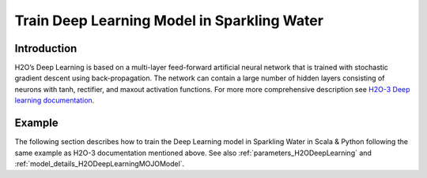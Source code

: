 Train Deep Learning Model in Sparkling Water
--------------------------------------------

Introduction
~~~~~~~~~~~~

H2O’s Deep Learning is based on a multi-layer feed-forward artificial neural network that is trained with stochastic gradient descent using back-propagation. The network can contain a large number of hidden layers consisting of neurons with tanh, rectifier, and maxout activation functions.
For more more comprehensive description see `H2O-3 Deep learning documentation <https://docs.h2o.ai/h2o/latest-stable/h2o-docs/data-science/deep-learning.html>`__.

Example
~~~~~~~

The following section describes how to train the Deep Learning model in Sparkling Water in Scala & Python following the same example as H2O-3 documentation mentioned above. See also :ref:`parameters_H2ODeepLearning`
and :ref:`model_details_H2ODeepLearningMOJOModel`.

.. content-tabs::

    .. tab-container:: Scala
        :title: Scala

        First, let's start Sparkling Shell as

        .. code:: shell

            ./bin/sparkling-shell

        Start H2O cluster inside the Spark environment

        .. code:: scala

            import ai.h2o.sparkling._
            import java.net.URI
            val hc = H2OContext.getOrCreate()

        Parse the data using H2O and convert them to Spark Frame

        .. code:: scala

            import org.apache.spark.SparkFiles
            val datasetUrl = "https://raw.githubusercontent.com/h2oai/sparkling-water/master/examples/smalldata/insurance.csv"
            spark.sparkContext.addFile(datasetUrl) //for example purposes, on a real cluster it's better to load directly from distributed storage
            val sparkDF = spark.read.option("header", "true").option("inferSchema", "true").csv(SparkFiles.get("insurance.csv"))
            val Array(trainingDF, testingDF) = sparkDF.randomSplit(Array(0.8, 0.2))

        Train the model. You can configure all the available DeepLearning arguments using provided setters, such as the label column
        or the layout of hidden layers.

        .. code:: scala

            import ai.h2o.sparkling.ml.algos.H2ODeepLearning
            val estimator = new H2ODeepLearning()
                               .setDistribution("tweedie")
                               .setHidden(Array(1))
                               .setEpochs(1000)
                               .setTrainSamplesPerIteration(-1)
                               .setReproducible(true)
                               .setActivation("Tanh")
                               .setSingleNodeMode(false)
                               .setBalanceClasses(false)
                               .setForceLoadBalance(false)
                               .setSeed(23123)
                               .setTweediePower(1.5)
                               .setScoreTrainingSamples(0)
                               .setColumnsToCategorical("District")
                               .setScoreValidationSamples(0)
                               .setStoppingRounds(0)
                               .setFeaturesCols("District", "Group", "Age")
                               .setLabelCol("Claims")
            val model = estimator.fit(trainingDF)

        By default, the ``H2ODeepLearning`` algorithm distinguishes between a classification and regression problem based on the type of
        the label column of the training dataset. If the label column is a string column, a classification model will be trained.
        If the label column is a numeric column, a regression model will be trained. If you don't want to worry about
        column data types, you can explicitly specify the problem by using ``ai.h2o.sparkling.ml.algos.classification.H2ODeepLearningClassifier``
        or ``ai.h2o.sparkling.ml.algos.regression.H2ODeepLearningRegressor`` instead.

        Eval performance

        .. code:: scala

            val metrics = model.getTrainingMetrics()
            println(metrics)

        Run Predictions

        .. code:: scala

            model.transform(testingDF).show(false)

        You can also get model details via calling methods listed in :ref:`model_details_H2ODeepLearningMOJOModel`.


    .. tab-container:: Python
        :title: Python

        First, let's start PySparkling Shell as

        .. code:: shell

            ./bin/pysparkling

        Start H2O cluster inside the Spark environment

        .. code:: python

            from pysparkling import *
            hc = H2OContext.getOrCreate()

        Parse the data using H2O and convert them to Spark Frame

        .. code:: python

            import h2o
            frame = h2o.import_file("https://raw.githubusercontent.com/h2oai/sparkling-water/master/examples/smalldata/insurance.csv")
            sparkDF = hc.asSparkFrame(frame)
            [trainingDF, testingDF] = sparkDF.randomSplit([0.8, 0.2])

        Train the model. You can configure all the available Deep Learning arguments using provided setters or constructor parameters,
        such as the label column or the layout of hidden layers.

        .. code:: python

            from pysparkling.ml import H2ODeepLearning
            estimator = H2ODeepLearning(
                            distribution = "tweedie",
                            hidden = [1],
                            epochs = 1000,
                            trainSamplesPerIteration = -1,
                            reproducible = True,
                            activation = "Tanh",
                            singleNodeMode = False,
                            balanceClasses = False,
                            forceLoadBalance = False,
                            seed = 23123,
                            tweediePower = 1.5,
                            scoreTrainingSamples = 0,
                            columnsToCategorical = ["District"],
                            scoreValidationSamples = 0,
                            stoppingRounds = 0,
                            featuresCols = ["District", "Group", "Age"],
                            labelCol = "Claims")
            model = estimator.fit(trainingDF)

        By default, the ``H2ODeepLearning`` algorithm distinguishes between a classification and regression problem based on the type of
        the label column of the training dataset. If the label column is a string column, a classification model will be trained.
        If the label column is a numeric column, a regression model will be trained. If you don't want to worry about
        column data types, you can explicitly specify the problem by using ``H2ODeepLearningClassifier`` or ``H2ODeepLearningRegressor`` instead.

        Eval performance

        .. code:: python

            metrics = model.getTrainingMetrics()
            print(metrics)

        Run Predictions

        .. code:: python

            model.transform(testingDF).show(truncate = False)

        You can also get model details via calling methods listed in :ref:`model_details_H2ODeepLearningMOJOModel`.
